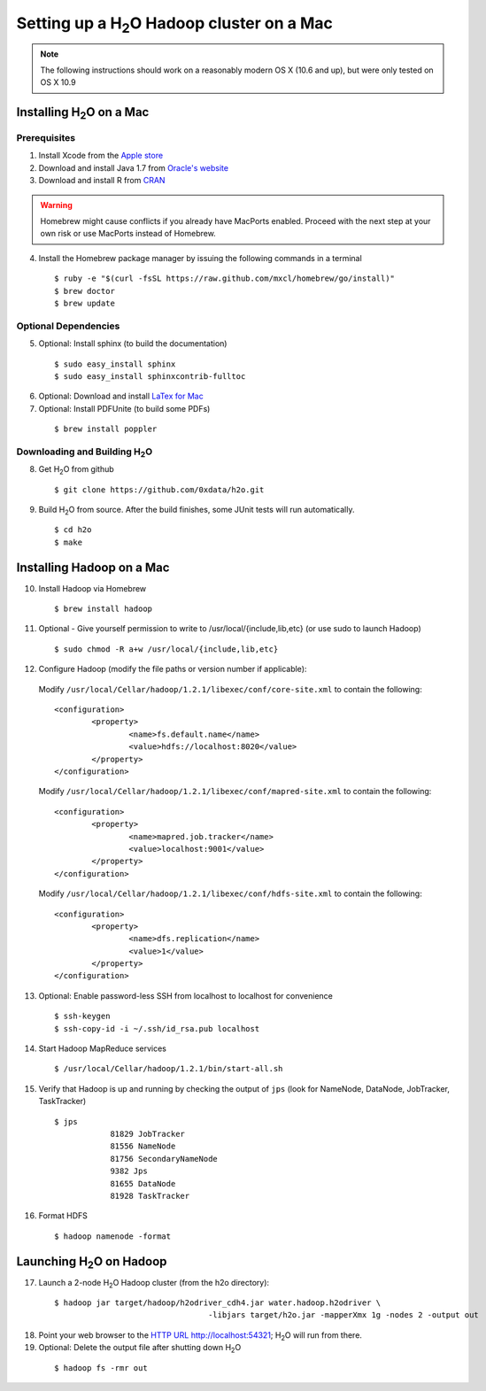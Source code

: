 Setting up a H\ :sub:`2`\ O Hadoop cluster on a Mac
---------------------------------------------------


.. note::

	The following instructions should work on a reasonably modern OS X (10.6 and up), but were only tested on OS X 10.9

Installing H\ :sub:`2`\ O on a Mac
^^^^^^^^^^^^^^^^^^^^^^^^^^^^^^^^^^

Prerequisites
*************

1. Install Xcode from the `Apple store <https://itunes.apple.com/us/app/xcode/id497799835>`_

2. Download and install Java 1.7 from `Oracle's website <http://www.oracle.com/technetwork/java/javase/downloads/index.html>`_

3. Download and install R from `CRAN <http://cran.r-project.org/bin/macosx/>`_

.. warning::

		Homebrew might cause conflicts if you already have MacPorts enabled.
		Proceed with the next step at your own risk or use MacPorts instead of Homebrew.

4. Install the Homebrew package manager by issuing the following commands in a terminal

 ::
		
		$ ruby -e "$(curl -fsSL https://raw.github.com/mxcl/homebrew/go/install)"
		$ brew doctor
		$ brew update



Optional Dependencies
*********************

5. Optional: Install sphinx (to build the documentation)

  ::

		$ sudo easy_install sphinx
		$ sudo easy_install sphinxcontrib-fulltoc

6. Optional: Download and install `LaTex for Mac <http://www.tug.org/mactex/index.html>`_

7. Optional: Install PDFUnite (to build some PDFs)

 ::
	
		$ brew install poppler

Downloading and Building H\ :sub:`2`\ O
***************************************

8. Get H\ :sub:`2`\ O from github 

 ::

  $ git clone https://github.com/0xdata/h2o.git

9. Build H\ :sub:`2`\ O from source. After the build finishes, some JUnit tests will run automatically.

 ::

    $ cd h2o
    $ make



Installing Hadoop on a Mac
^^^^^^^^^^^^^^^^^^^^^^^^^^

10. Install Hadoop via Homebrew

 ::
	
		$ brew install hadoop

11. Optional - Give yourself permission to write to /usr/local/{include,lib,etc} (or use sudo to launch Hadoop)

 ::

    $ sudo chmod -R a+w /usr/local/{include,lib,etc}

12. Configure Hadoop (modify the file paths or version number if applicable): 

 Modify ``/usr/local/Cellar/hadoop/1.2.1/libexec/conf/core-site.xml`` to contain the following:

 ::

		<configuration>
			<property>
				<name>fs.default.name</name>
				<value>hdfs://localhost:8020</value>
			</property>
		</configuration>
	
 Modify ``/usr/local/Cellar/hadoop/1.2.1/libexec/conf/mapred-site.xml`` to contain the following:

 ::

	<configuration>
		<property>
			<name>mapred.job.tracker</name>
			<value>localhost:9001</value>
		</property>
	</configuration>
	
 Modify ``/usr/local/Cellar/hadoop/1.2.1/libexec/conf/hdfs-site.xml`` to contain the following:

 ::

	<configuration>
		<property>
			<name>dfs.replication</name>
			<value>1</value>
		</property>
	</configuration>

13. Optional: Enable password-less SSH from localhost to localhost for convenience

 ::

		$ ssh-keygen
		$ ssh-copy-id -i ~/.ssh/id_rsa.pub localhost

14. Start Hadoop MapReduce services

 ::

		$ /usr/local/Cellar/hadoop/1.2.1/bin/start-all.sh

15. Verify that Hadoop is up and running by checking the output of ``jps`` (look for NameNode, DataNode, JobTracker, TaskTracker)

 ::

    $ jps
		81829 JobTracker
		81556 NameNode
		81756 SecondaryNameNode
		9382 Jps
		81655 DataNode
		81928 TaskTracker

16. Format HDFS
	
 ::
		
		$ hadoop namenode -format

Launching H\ :sub:`2`\ O on Hadoop
^^^^^^^^^^^^^^^^^^^^^^^^^^^^^^^^^^

17. Launch a 2-node H\ :sub:`2`\ O Hadoop cluster (from the h2o directory):

 ::
		
		$ hadoop jar target/hadoop/h2odriver_cdh4.jar water.hadoop.h2odriver \
						 -libjars target/h2o.jar -mapperXmx 1g -nodes 2 -output out

18. Point your web browser to the `HTTP URL http://localhost:54321 <http://localhost:54321>`_; H\ :sub:`2`\ O will run from there.  

19. Optional: Delete the output file after shutting down H\ :sub:`2`\ O

 ::
		
		$ hadoop fs -rmr out
